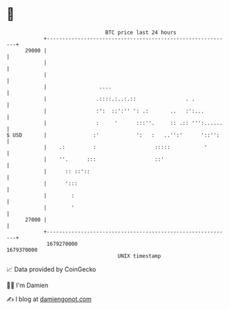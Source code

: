 * 👋

#+begin_example
                                   BTC price last 24 hours                    
               +------------------------------------------------------------+ 
         29000 |                                                            | 
               |                                                            | 
               |                                                            | 
               |                 ....                                       | 
               |                .::::.:..:.::                . .            | 
               |                :':  ::':'' ': .:       ..   :':...         | 
               |                :     '      :::''.     :: .:: ''':......   | 
   $ USD       |               :'            ':   :   ..'':'      '::'':    | 
               |    .:         :                   :::::           '        | 
               |    ''.      :::                   ::'                      | 
               |      :: ::'::                                              | 
               |      ':::                                                  | 
               |        :                                                   | 
               |        '                                                   | 
         27000 |                                                            | 
               +------------------------------------------------------------+ 
                1679270000                                        1679370000  
                                       UNIX timestamp                         
#+end_example
📈 Data provided by CoinGecko

🧑‍💻 I'm Damien

✍️ I blog at [[https://www.damiengonot.com][damiengonot.com]]
